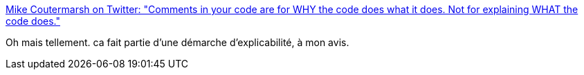 :jbake-type: post
:jbake-status: published
:jbake-title: Mike Coutermarsh on Twitter: "Comments in your code are for WHY the code does what it does. Not for explaining WHAT the code does."
:jbake-tags: citation,programming,arguments,documentation,_mois_avr.,_année_2018
:jbake-date: 2018-04-16
:jbake-depth: ../
:jbake-uri: shaarli/1523853258000.adoc
:jbake-source: https://nicolas-delsaux.hd.free.fr/Shaarli?searchterm=https%3A%2F%2Ftwitter.com%2Fmscccc%2Fstatus%2F980915510920429568&searchtags=citation+programming+arguments+documentation+_mois_avr.+_ann%C3%A9e_2018
:jbake-style: shaarli

https://twitter.com/mscccc/status/980915510920429568[Mike Coutermarsh on Twitter: "Comments in your code are for WHY the code does what it does. Not for explaining WHAT the code does."]

Oh mais tellement. ca fait partie d'une démarche d'explicabilité, à mon avis.
